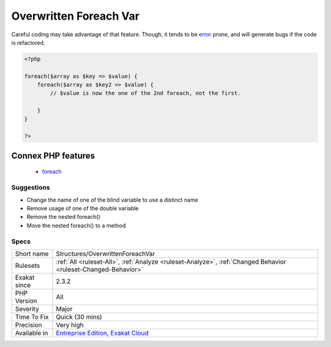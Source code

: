 .. _structures-overwrittenforeachvar:

.. _overwritten-foreach-var:

Overwritten Foreach Var
+++++++++++++++++++++++

.. meta\:\:
	:description:
		Overwritten Foreach Var: When using standard blind variable names, nested foreach may lead to overwriting the variables.
	:twitter:card: summary_large_image
	:twitter:site: @exakat
	:twitter:title: Overwritten Foreach Var
	:twitter:description: Overwritten Foreach Var: When using standard blind variable names, nested foreach may lead to overwriting the variables
	:twitter:creator: @exakat
	:twitter:image:src: https://www.exakat.io/wp-content/uploads/2020/06/logo-exakat.png
	:og:image: https://www.exakat.io/wp-content/uploads/2020/06/logo-exakat.png
	:og:title: Overwritten Foreach Var
	:og:type: article
	:og:description: When using standard blind variable names, nested foreach may lead to overwriting the variables
	:og:url: https://php-tips.readthedocs.io/en/latest/tips/Structures/OverwrittenForeachVar.html
	:og:locale: en
  When using standard blind variable names, nested foreach may lead to overwriting the variables.

Careful coding may take advantage of that feature. Though, it tends to be `error <https://www.php.net/error>`_ prone, and will generate bugs if the code is refactored.

.. code-block:: php
   
   <?php
   
   foreach($array as $key => $value) {
       foreach($array as $key2 => $value) {
           // $value is now the one of the 2nd foreach, not the first.
           
       }
   }
   
   ?>
Connex PHP features
-------------------

  + `foreach <https://php-dictionary.readthedocs.io/en/latest/dictionary/foreach.ini.html>`_


Suggestions
___________

* Change the name of one of the blind variable to use a distinct name
* Remove usage of one of the double variable
* Remove the nested foreach()
* Move the nested foreach() to a method




Specs
_____

+--------------+-------------------------------------------------------------------------------------------------------------------------+
| Short name   | Structures/OverwrittenForeachVar                                                                                        |
+--------------+-------------------------------------------------------------------------------------------------------------------------+
| Rulesets     | :ref:`All <ruleset-All>`, :ref:`Analyze <ruleset-Analyze>`, :ref:`Changed Behavior <ruleset-Changed-Behavior>`          |
+--------------+-------------------------------------------------------------------------------------------------------------------------+
| Exakat since | 2.3.2                                                                                                                   |
+--------------+-------------------------------------------------------------------------------------------------------------------------+
| PHP Version  | All                                                                                                                     |
+--------------+-------------------------------------------------------------------------------------------------------------------------+
| Severity     | Major                                                                                                                   |
+--------------+-------------------------------------------------------------------------------------------------------------------------+
| Time To Fix  | Quick (30 mins)                                                                                                         |
+--------------+-------------------------------------------------------------------------------------------------------------------------+
| Precision    | Very high                                                                                                               |
+--------------+-------------------------------------------------------------------------------------------------------------------------+
| Available in | `Entreprise Edition <https://www.exakat.io/entreprise-edition>`_, `Exakat Cloud <https://www.exakat.io/exakat-cloud/>`_ |
+--------------+-------------------------------------------------------------------------------------------------------------------------+


